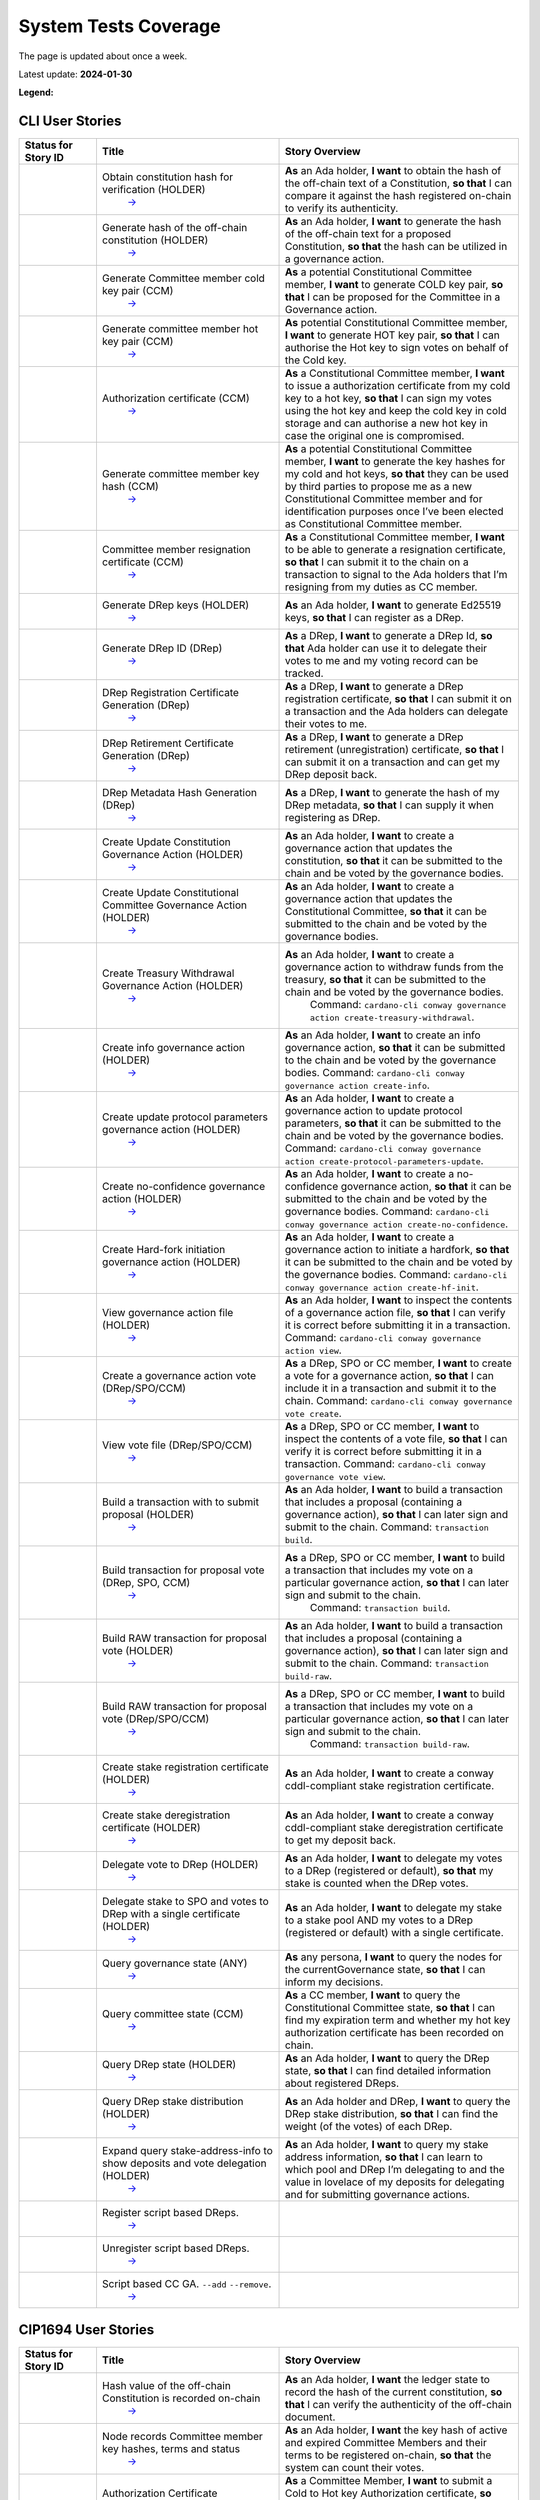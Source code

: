 System Tests Coverage
=====================

The page is updated about once a week.

Latest update: **2024-01-30**  

**Legend:** |Success Badge| |Failure Badge| |Uncovered Badge|  

CLI User Stories
----------------

.. list-table::
   :widths: 11 26 34
   :header-rows: 1

   -

      - Status for Story ID
      - Title
      - Story Overview
   -

      - |image-CLI1|
      - Obtain constitution hash for verification (HOLDER)
         `→ <https://github.com/IntersectMBO/cardano-test-plans/blob/main/docs/user-stories/02-cardano-cli.md#CLI001>`__
      - **As** an Ada holder, **I want** to obtain the hash of the off-chain text of a Constitution, **so that** I can compare it against the hash registered on-chain to verify its authenticity.
   -

      - |image-CLI2|
      - Generate hash of the off-chain constitution (HOLDER)
         `→ <https://github.com/IntersectMBO/cardano-test-plans/blob/main/docs/user-stories/02-cardano-cli.md#CLI002>`__
      - **As** an Ada holder, **I want** to generate the hash of the off-chain text for a proposed Constitution, **so that** the hash can be utilized in a governance action.
   -

      - |image-CLI3|
      - Generate Committee member cold key pair (CCM)
         `→ <https://github.com/IntersectMBO/cardano-test-plans/blob/main/docs/user-stories/02-cardano-cli.md#CLI003>`__
      - **As** a potential Constitutional Committee member, **I want** to generate COLD key pair, **so that** I can be proposed for the Committee in a Governance action.
   -

      - |image-CLI4|
      - Generate committee member hot key pair (CCM)
         `→ <https://github.com/IntersectMBO/cardano-test-plans/blob/main/docs/user-stories/02-cardano-cli.md#CLI004>`__
      - **As** potential Constitutional Committee member, **I want** to generate HOT key pair, **so that** I can authorise the Hot key to sign votes on behalf of the Cold key.
   -

      - |image-CLI5|
      - Authorization certificate (CCM)
         `→ <https://github.com/IntersectMBO/cardano-test-plans/blob/main/docs/user-stories/02-cardano-cli.md#CLI005>`__
      - **As** a Constitutional Committee member, **I want** to issue a authorization certificate from my cold key to a hot key, **so that** I can sign my votes using the hot key and keep the cold key in cold storage and can authorise a new hot key in case the original one is compromised.
   -

      - |image-CLI6|
      - Generate committee member key hash (CCM)
         `→ <https://github.com/IntersectMBO/cardano-test-plans/blob/main/docs/user-stories/02-cardano-cli.md#CLI006>`__
      - **As** a potential Constitutional Committee member, **I want** to generate the key hashes for my cold and hot keys, **so that** they can be used by third parties to propose me as a new Constitutional Committee member and for identification purposes once I’ve been elected as Constitutional Committee member.
   -

      - |image-CLI7|
      - Committee member resignation certificate (CCM)
         `→ <https://github.com/IntersectMBO/cardano-test-plans/blob/main/docs/user-stories/02-cardano-cli.md#CLI007>`__
      - **As** a Constitutional Committee member, **I want** to be able to generate a resignation certificate, **so that** I can submit it to the chain on a transaction to signal to the Ada holders that I’m resigning from my duties as CC member.
   -

      - |image-CLI8|
      - Generate DRep keys (HOLDER)
         `→ <https://github.com/IntersectMBO/cardano-test-plans/blob/main/docs/user-stories/02-cardano-cli.md#CLI008>`__
      - **As** an Ada holder, **I want** to generate Ed25519 keys, **so that** I can register as a DRep.
   -

      - |image-CLI9|
      - Generate DRep ID (DRep)
         `→ <https://github.com/IntersectMBO/cardano-test-plans/blob/main/docs/user-stories/02-cardano-cli.md#CLI009>`__
      - **As** a DRep, **I want** to generate a DRep Id, **so that** Ada holder can use it to delegate their votes to me and my voting record can be tracked.
   -

      - |image-CLI10|
      - DRep Registration Certificate Generation (DRep)
         `→ <https://github.com/IntersectMBO/cardano-test-plans/blob/main/docs/user-stories/02-cardano-cli.md#CLI010>`__
      - **As** a DRep, **I want** to generate a DRep registration certificate, **so that** I can submit it on a transaction and the Ada holders can delegate their votes to me.
   -

      - |image-CLI11|
      - DRep Retirement Certificate Generation (DRep)
         `→ <https://github.com/IntersectMBO/cardano-test-plans/blob/main/docs/user-stories/02-cardano-cli.md#CLI011>`__
      - **As** a DRep, **I want** to generate a DRep retirement (unregistration) certificate, **so that** I can submit it on a transaction and can get my DRep deposit back.
   -

      - |image-CLI12|
      - DRep Metadata Hash Generation (DRep)
         `→ <https://github.com/IntersectMBO/cardano-test-plans/blob/main/docs/user-stories/02-cardano-cli.md#CLI012>`__
      - **As** a DRep, **I want** to generate the hash of my DRep metadata, **so that** I can supply it when registering as DRep.
   -

      - |image-CLI13|
      - Create Update Constitution Governance Action (HOLDER)
         `→ <https://github.com/IntersectMBO/cardano-test-plans/blob/main/docs/user-stories/02-cardano-cli.md#CLI013>`__
      - **As** an Ada holder, **I want** to create a governance action that updates the constitution, **so that** it can be submitted to the chain and be voted by the governance bodies.
   -

      - |image-CLI14|
      - Create Update Constitutional Committee Governance Action (HOLDER)
         `→ <https://github.com/IntersectMBO/cardano-test-plans/blob/main/docs/user-stories/02-cardano-cli.md#CLI014>`__
      - **As** an Ada holder, **I want** to create a governance action that updates the Constitutional Committee, **so that** it can be submitted to the chain and be voted by the governance bodies.
   -

      - |image-CLI15|
      - Create Treasury Withdrawal Governance Action (HOLDER)
         `→ <https://github.com/IntersectMBO/cardano-test-plans/blob/main/docs/user-stories/02-cardano-cli.md#CLI015>`__
      - **As** an Ada holder, **I want** to create a governance action to withdraw funds from the treasury, **so that** it can be submitted to the chain and be voted by the governance bodies.
         Command: ``cardano-cli conway governance action create-treasury-withdrawal``.
   -

      - |image-CLI16|
      - Create info governance action (HOLDER)
         `→ <https://github.com/IntersectMBO/cardano-test-plans/blob/main/docs/user-stories/02-cardano-cli.md#CLI016>`__
      - **As** an Ada holder, **I want** to create an info governance action, **so that** it can be submitted to the chain and be voted by the governance bodies.
        Command: ``cardano-cli conway governance action create-info``.
   -

      - |image-CLI17|
      - Create update protocol parameters governance action (HOLDER)
         `→ <https://github.com/IntersectMBO/cardano-test-plans/blob/main/docs/user-stories/02-cardano-cli.md#CLI017>`__
      - **As** an Ada holder, **I want** to create a governance action to update protocol parameters, **so that** it can be submitted to the chain and be voted by the governance bodies.
        Command: ``cardano-cli conway governance action create-protocol-parameters-update``.
   -

      - |image-CLI18|
      - Create no-confidence governance action (HOLDER)
         `→ <https://github.com/IntersectMBO/cardano-test-plans/blob/main/docs/user-stories/02-cardano-cli.md#CLI018>`__
      - **As** an Ada holder, **I want** to create a no-confidence governance action, **so that** it can be submitted to the chain and be voted by the governance bodies.
        Command: ``cardano-cli conway governance action create-no-confidence``.
   -

      - |image-CLI19|
      - Create Hard-fork initiation governance action (HOLDER)
         `→ <https://github.com/IntersectMBO/cardano-test-plans/blob/main/docs/user-stories/02-cardano-cli.md#CLI019>`__
      - **As** an Ada holder, **I want** to create a governance action to initiate a hardfork, **so that** it can be submitted to the chain and be voted by the governance bodies.
        Command: ``cardano-cli conway governance action create-hf-init``.
   -

      - |image-CLI20|
      - View governance action file (HOLDER)
         `→ <https://github.com/IntersectMBO/cardano-test-plans/blob/main/docs/user-stories/02-cardano-cli.md#CLI020>`__
      - **As** an Ada holder, **I want** to inspect the contents of a governance action file, **so that** I can verify it is correct before submitting it in a transaction.
        Command: ``cardano-cli conway governance action view``.
   -

      - |image-CLI21|
      - Create a governance action vote (DRep/SPO/CCM)
         `→ <https://github.com/IntersectMBO/cardano-test-plans/blob/main/docs/user-stories/02-cardano-cli.md#CLI021>`__
      - **As** a DRep, SPO or CC member, **I want** to create a vote for a governance action, **so that** I can include it in a transaction and submit it to the chain.
        Command: ``cardano-cli conway governance vote create``.
   -

      - |image-CLI22|
      - View vote file (DRep/SPO/CCM)
         `→ <https://github.com/IntersectMBO/cardano-test-plans/blob/main/docs/user-stories/02-cardano-cli.md#CLI022>`__
      - **As** a DRep, SPO or CC member, **I want** to inspect the contents of a vote file, **so that** I can verify it is correct before submitting it in a transaction.
        Command: ``cardano-cli conway governance vote view``.
   -

      - |image-CLI23|
      - Build a transaction with to submit proposal (HOLDER)
         `→ <https://github.com/IntersectMBO/cardano-test-plans/blob/main/docs/user-stories/02-cardano-cli.md#CLI023>`__
      - **As** an Ada holder, **I want** to build a transaction that includes a proposal (containing a governance action), **so that** I can later sign and submit to the chain.
        Command: ``transaction build``.
   -

      - |image-CLI24|
      - Build transaction for proposal vote (DRep, SPO, CCM)
         `→ <https://github.com/IntersectMBO/cardano-test-plans/blob/main/docs/user-stories/02-cardano-cli.md#CLI024>`__
      - **As** a DRep, SPO or CC member, **I want** to build a transaction that includes my vote on a particular governance action, **so that** I can later sign and submit to the chain.
         Command: ``transaction build``.
   -

      - |image-CLI25|
      - Build RAW transaction for proposal vote (HOLDER)
         `→ <https://github.com/IntersectMBO/cardano-test-plans/blob/main/docs/user-stories/02-cardano-cli.md#CLI025>`__
      - **As** an Ada holder, **I want** to build a transaction that includes a proposal (containing a governance action), **so that** I can later sign and submit to the chain.
        Command: ``transaction build-raw``.
   -

      - |image-CLI26|
      - Build RAW transaction for proposal vote (DRep/SPO/CCM)
         `→ <https://github.com/IntersectMBO/cardano-test-plans/blob/main/docs/user-stories/02-cardano-cli.md#CLI026>`__
      - **As** a DRep, SPO or CC member, **I want** to build a transaction that includes my vote on a particular governance action, **so that** I can later sign and submit to the chain.
         Command: ``transaction build-raw``.
   -

      - |image-CLI27|
      - Create stake registration certificate (HOLDER)
         `→ <https://github.com/IntersectMBO/cardano-test-plans/blob/main/docs/user-stories/02-cardano-cli.md#CLI027>`__
      - **As** an Ada holder, **I want** to create a conway cddl-compliant stake registration certificate.
   -

      - |image-CLI28|
      - Create stake deregistration certificate (HOLDER)
         `→ <https://github.com/IntersectMBO/cardano-test-plans/blob/main/docs/user-stories/02-cardano-cli.md#CLI028>`__
      - **As** an Ada holder, **I want** to create a conway cddl-compliant stake deregistration certificate to get my deposit back.
   -

      - |image-CLI29|
      - Delegate vote to DRep (HOLDER)
         `→ <https://github.com/IntersectMBO/cardano-test-plans/blob/main/docs/user-stories/02-cardano-cli.md#CLI029>`__
      - **As** an Ada holder, **I want** to delegate my votes to a DRep (registered or default), **so that** my stake is counted when the DRep votes.
   -

      - |image-CLI30|
      - Delegate stake to SPO and votes to DRep with a single certificate (HOLDER)
         `→ <https://github.com/IntersectMBO/cardano-test-plans/blob/main/docs/user-stories/02-cardano-cli.md#CLI030>`__
      - **As** an Ada holder, **I want** to delegate my stake to a stake pool AND my votes to a DRep (registered or default) with a single certificate.
   -

      - |image-CLI31|
      - Query governance state (ANY)
         `→ <https://github.com/IntersectMBO/cardano-test-plans/blob/main/docs/user-stories/02-cardano-cli.md#CLI031>`__
      - **As** any persona, **I want** to query the nodes for the currentGovernance state, **so that** I can inform my decisions.
   -

      - |image-CLI32|
      - Query committee state (CCM)
         `→ <https://github.com/IntersectMBO/cardano-test-plans/blob/main/docs/user-stories/02-cardano-cli.md#CLI032>`__
      - **As** a CC member, **I want** to query the Constitutional Committee state, **so that** I can find my expiration term and whether my hot key authorization certificate has been recorded on chain.
   -

      - |image-CLI33|
      - Query DRep state (HOLDER)
         `→ <https://github.com/IntersectMBO/cardano-test-plans/blob/main/docs/user-stories/02-cardano-cli.md#CLI033>`__
      - **As** an Ada holder, **I want** to query the DRep state, **so that** I can find detailed information about registered DReps.
   -

      - |image-CLI34|
      - Query DRep stake distribution (HOLDER)
         `→ <https://github.com/IntersectMBO/cardano-test-plans/blob/main/docs/user-stories/02-cardano-cli.md#CLI034>`__
      - **As** an Ada holder and DRep, **I want** to query the DRep stake distribution, **so that** I can find the weight (of the votes) of each DRep.
   -

      - |image-CLI35|
      - Expand query stake-address-info to show deposits and vote delegation (HOLDER)
         `→ <https://github.com/IntersectMBO/cardano-test-plans/blob/main/docs/user-stories/02-cardano-cli.md#CLI035>`__
      - **As** an Ada holder, **I want** to query my stake address information, **so that** I can learn to which pool and DRep I’m delegating to and the value in lovelace of my deposits for delegating and for submitting governance actions.
   -

      - |image-CLI36|
      - Register script based DReps.
         `→ <https://github.com/IntersectMBO/cardano-test-plans/blob/main/docs/user-stories/02-cardano-cli.md#CLI036>`__
      -
   -

      - |image-CLI37|
      - Unregister script based DReps.
         `→ <https://github.com/IntersectMBO/cardano-test-plans/blob/main/docs/user-stories/02-cardano-cli.md#CLI037>`__
      -
   -

      - |image-CLI38|
      - Script based CC GA. ``--add`` ``--remove``.
         `→ <https://github.com/IntersectMBO/cardano-test-plans/blob/main/docs/user-stories/02-cardano-cli.md#CLI038>`__
      -

CIP1694 User Stories
--------------------

.. list-table::
   :widths: 11 26 34
   :header-rows: 1

   -

      - Status for Story ID
      - Title
      - Story Overview
   -

      - |image-CIP1|
      - Hash value of the off-chain Constitution is recorded on-chain
         `→ <https://github.com/IntersectMBO/cardano-test-plans/blob/main/docs/user-stories/01-cip1694.md#CIP001>`__
      - **As** an Ada holder, **I want** the ledger state to record the hash of the current constitution, **so that** I can verify the authenticity of the off-chain document.
   -

      - |image-CIP2|
      - Node records Committee member key hashes, terms and status
         `→ <https://github.com/IntersectMBO/cardano-test-plans/blob/main/docs/user-stories/01-cip1694.md#CIP002>`__
      - **As** an Ada holder, **I want** the key hash of active and expired Committee Members and their terms to be registered on-chain, **so that** the system can count their votes.
   -

      - |image-CIP3|
      - Authorization Certificate
         `→ <https://github.com/IntersectMBO/cardano-test-plans/blob/main/docs/user-stories/01-cip1694.md#CIP003>`__
      - **As** a Committee Member, **I want** to submit a Cold to Hot key Authorization certificate, **so that** I can sign my votes using the hot key and keep my cold keys safely in cold storage.
   -

      - |image-CIP4|
      - Record cold credentials and authorization certificates on chain
         `→ <https://github.com/IntersectMBO/cardano-test-plans/blob/main/docs/user-stories/01-cip1694.md#CIP004>`__
      - **As** a committee member, **I want** node’s ledger state to accurately maintain the record of key-hashes, terms, and cold to hot key authorization maps for active and expired members, **so that** only votes from active Committee members are considered.
   -

      - |image-CIP5|
      - Replacing the constitutional committee via a governance action
         `→ <https://github.com/IntersectMBO/cardano-test-plans/blob/main/docs/user-stories/01-cip1694.md#CIP005>`__
      - **As** an Ada holder, **I want** to be able to submit a governance action to replace all or part of the current constitutional committee, **so that** committee members that have lost confidence of Ada holders can be removed from their duties.
   -

      - |image-CIP6|
      - Size of the constitutional committee
         `→ <https://github.com/IntersectMBO/cardano-test-plans/blob/main/docs/user-stories/01-cip1694.md#CIP006>`__
      - **As** an Ada holder, **I want** the size of the constitutional committee to be adjustable (a protocol parameter), **so that** I can propose a different size via a governance action.
   -

      - |image-CIP7|
      - Committee voting threshold (quorum) can be modified
         `→ <https://github.com/IntersectMBO/cardano-test-plans/blob/main/docs/user-stories/01-cip1694.md#CIP007>`__
      - **As** an Ada holder, **I want** that the committee threshold (the fraction of committee required to ratify a gov action) is not fixed, **so that** I can propose a different threshold via a governance action.
   -

      - |image-CIP8|
      - Electing an empty committee
         `→ <https://github.com/IntersectMBO/cardano-test-plans/blob/main/docs/user-stories/01-cip1694.md#CIP008>`__
      - **As** an Ada holder, **I want** to be able to elect an empty committee if the community wishes to abolish the constitutional committee entirely, **so that** governance actions don’t need the votes of a constitutional committee to be ratified.
   -

      - |image-CIP9|
      - Constitutional committee members have a limited term
         `→ <https://github.com/IntersectMBO/cardano-test-plans/blob/main/docs/user-stories/01-cip1694.md#CIP009>`__
      - **As** an Ada holder, **I want** each committee member to have an individual term, **so that** the system can have a rotation scheme.
   -

      - |image-CIP10|
      - Tracking committee member expirations
         `→ <https://github.com/IntersectMBO/cardano-test-plans/blob/main/docs/user-stories/01-cip1694.md#CIP010>`__
      - **As** an Ada holder, **I want** the system to keep track of the expiration epoch of each committee member, **so that** the information is publicly available in the ledger and can be consumed by anyone interested.
   -

      - |image-CIP11|
      - Automatically expire committee members that have completed their
         terms
         `→ <https://github.com/IntersectMBO/cardano-test-plans/blob/main/docs/user-stories/01-cip1694.md#CIP011>`__
      - **As** an Ada holder, **I want** the system to automatically expire committee members that have reached their term, **so that** only active committee members can vote.
   -

      - |image-CIP12|
      - Resign as committee member
         `→ <https://github.com/IntersectMBO/cardano-test-plans/blob/main/docs/user-stories/01-cip1694.md#CIP012>`__
      - **As** a committee member, **I want** to be able to resign my responsibilities, **so that** I can stop my responsibilities with the Cardano Community while minimizing the effects on the system.
   -

      - |image-CIP13|
      - State of no-confidence
         `→ <https://github.com/IntersectMBO/cardano-test-plans/blob/main/docs/user-stories/01-cip1694.md#CIP013>`__
      - **As** an Ada holder, **I want** to submit a governance action to depose the current constitutional committee and put the system in a no-confidence-state, **so that** the community must elect a new constitutional committee.
   -

      - |image-CIP14|
      - Automatically enter a state of no-confidence
         `→ <https://github.com/IntersectMBO/cardano-test-plans/blob/main/docs/user-stories/01-cip1694.md#CIP014>`__
      - **As** an Ada holder, **I want** the system to automatically enter a state of no-confidence when the number of non-expired committee members falls below the minimal size of the committee, **so that** only update-committee governance actions can be ratified.
   -

      - |image-CIP15|
      - Proposal policy
         `→ <https://github.com/IntersectMBO/cardano-test-plans/blob/main/docs/user-stories/01-cip1694.md#CIP015>`__
      - **As** an Ada holder, **I want** a supplementary script to the constitution, **so that** some proposal types are automatically restricted.
   -

      - |image-CIP16|
      - Delegate representatives
         `→ <https://github.com/IntersectMBO/cardano-test-plans/blob/main/docs/user-stories/01-cip1694.md#CIP016>`__
      - **As** an Ada holder, **I want** stake credentials to delegate voting rights to a registered delegate representative (DRep), **so that** I can participate in the governance of the system.
   -

      - |image-CIP17|
      - Delegate to always abstain
         `→ <https://github.com/IntersectMBO/cardano-test-plans/blob/main/docs/user-stories/01-cip1694.md#CIP017>`__
      - **As** an Ada holder or an exchange, **I want** to delegate my stake to the predefined option ‘Abstain’, **so that** my stake is marked as not participating in governance.
   -

      - |image-CIP18|
      - Delegate to no-confidence
         `→ <https://github.com/IntersectMBO/cardano-test-plans/blob/main/docs/user-stories/01-cip1694.md#CIP018>`__
      - **As** an Ada holder, **I want** to delegate my stake to the predefined DRep ‘No Confidence’, **so that** my stake is counted as a ‘Yes’ vote on every ‘No Confidence’ action and a ‘No’ vote on every other action.
   -

      - |image-CIP19|
      - Inactive DReps
         `→ <https://github.com/IntersectMBO/cardano-test-plans/blob/main/docs/user-stories/01-cip1694.md#CIP019>`__
      - **As** an Ada holder, **I want** DReps to be considered inactive if they don’t vote for ``drepActivity``-many epochs, **so that** their delegated stake does not count towards the active voting stake, this to avoid leaving the system in a state where no governance action can pass.
   -

      - |image-CIP20|
      - DRep credentials
         `→ <https://github.com/IntersectMBO/cardano-test-plans/blob/main/docs/user-stories/01-cip1694.md#CIP020>`__
      - **As** a DRep, **I want** to be identified by a credential (A verification key (Ed2559) or a Native or Plutus Script), **so that** I can register and vote on governance actions.
   -

      - |image-CIP21|
      - DRep registration certificate
         `→ <https://github.com/IntersectMBO/cardano-test-plans/blob/main/docs/user-stories/01-cip1694.md#CIP021>`__
      - **As** a DRep, **I want** to generate a registration certificate, **so that** the system recognizes my credentials and counts my votes on governance actions.
   -

      - |image-CIP22|
      - Vote delegation certificate
         `→ <https://github.com/IntersectMBO/cardano-test-plans/blob/main/docs/user-stories/01-cip1694.md#CIP022>`__
      - **As** an Ada holder, **I want** to generate a vote delegation certificate, **so that** I can delegate my voting rights.
   -

      - |image-CIP23|
      - DRep retirement certificate
         `→ <https://github.com/IntersectMBO/cardano-test-plans/blob/main/docs/user-stories/01-cip1694.md#CIP023>`__
      - **As** a DRep, **I want** to generate a retirement certificate, **so that** the system and Ada holders (delegators) know that I’m no longer voting on governance actions and they should redelegate.

.. |Success Badge| image:: https://img.shields.io/badge/success-green
.. |Failure Badge| image:: https://img.shields.io/badge/failure-red
.. |Uncovered Badge| image:: https://img.shields.io/badge/uncovered-grey
.. |image-CLI1| image:: https://img.shields.io/badge/CLI001-green
   :target: https://github.com/IntersectMBO/cardano-node-tests/blob/7f8be0b70dc78b28ddf8d98aa7906b2a1687d4eb/cardano_node_tests/tests/tests_conway/test_voting.py#L416
.. |image-CLI2| image:: https://img.shields.io/badge/CLI002-green
   :target: https://github.com/IntersectMBO/cardano-node-tests/blob/7f8be0b70dc78b28ddf8d98aa7906b2a1687d4eb/cardano_node_tests/tests/tests_conway/test_voting.py#L217
.. |image-CLI3| image:: https://img.shields.io/badge/CLI003-green
   :target: https://github.com/IntersectMBO/cardano-node-tests/blob/7f8be0b70dc78b28ddf8d98aa7906b2a1687d4eb/cardano_node_tests/tests/tests_conway/test_committee.py#L119
.. |image-CLI4| image:: https://img.shields.io/badge/CLI004-green
   :target: https://github.com/IntersectMBO/cardano-node-tests/blob/7f8be0b70dc78b28ddf8d98aa7906b2a1687d4eb/cardano_node_tests/tests/tests_conway/test_committee.py#L119
.. |image-CLI5| image:: https://img.shields.io/badge/CLI005-green
   :target: https://github.com/IntersectMBO/cardano-node-tests/blob/7f8be0b70dc78b28ddf8d98aa7906b2a1687d4eb/cardano_node_tests/tests/tests_conway/test_committee.py#L119
.. |image-CLI6| image:: https://img.shields.io/badge/CLI006-green
   :target: https://github.com/IntersectMBO/cardano-node-tests/blob/7f8be0b70dc78b28ddf8d98aa7906b2a1687d4eb/cardano_node_tests/tests/tests_conway/test_committee.py#L119
.. |image-CLI7| image:: https://img.shields.io/badge/CLI007-green
   :target: https://github.com/IntersectMBO/cardano-node-tests/blob/7f8be0b70dc78b28ddf8d98aa7906b2a1687d4eb/cardano_node_tests/tests/tests_conway/test_committee.py#L162
.. |image-CLI8| image:: https://img.shields.io/badge/CLI008-green
   :target: https://github.com/IntersectMBO/cardano-node-tests/blob/7f8be0b70dc78b28ddf8d98aa7906b2a1687d4eb/cardano_node_tests/tests/tests_conway/test_drep.py#L264
.. |image-CLI9| image:: https://img.shields.io/badge/CLI009-green
   :target: https://github.com/IntersectMBO/cardano-node-tests/blob/7f8be0b70dc78b28ddf8d98aa7906b2a1687d4eb/cardano_node_tests/tests/tests_conway/test_drep.py#L264
.. |image-CLI10| image:: https://img.shields.io/badge/CLI010-green
   :target: https://github.com/IntersectMBO/cardano-node-tests/blob/7f8be0b70dc78b28ddf8d98aa7906b2a1687d4eb/cardano_node_tests/tests/tests_conway/test_drep.py#L264
.. |image-CLI11| image:: https://img.shields.io/badge/CLI011-green
   :target: https://github.com/IntersectMBO/cardano-node-tests/blob/7f8be0b70dc78b28ddf8d98aa7906b2a1687d4eb/cardano_node_tests/tests/tests_conway/test_drep.py#L316
.. |image-CLI12| image:: https://img.shields.io/badge/CLI012-green
   :target: https://github.com/IntersectMBO/cardano-node-tests/blob/7f8be0b70dc78b28ddf8d98aa7906b2a1687d4eb/cardano_node_tests/tests/tests_conway/test_drep.py#L259
.. |image-CLI13| image:: https://img.shields.io/badge/CLI013-green
   :target: https://github.com/IntersectMBO/cardano-node-tests/blob/7f8be0b70dc78b28ddf8d98aa7906b2a1687d4eb/cardano_node_tests/tests/tests_conway/test_voting.py#L228
.. |image-CLI14| image:: https://img.shields.io/badge/CLI014-green
   :target: https://github.com/IntersectMBO/cardano-node-tests/blob/7f8be0b70dc78b28ddf8d98aa7906b2a1687d4eb/cardano_node_tests/tests/tests_conway/test_voting.py#L585
.. |image-CLI15| image:: https://img.shields.io/badge/CLI015-green
   :target: https://github.com/IntersectMBO/cardano-node-tests/blob/7f8be0b70dc78b28ddf8d98aa7906b2a1687d4eb/cardano_node_tests/tests/tests_conway/test_voting.py#L1433
.. |image-CLI16| image:: https://img.shields.io/badge/CLI016-green
   :target: https://github.com/IntersectMBO/cardano-node-tests/blob/7f8be0b70dc78b28ddf8d98aa7906b2a1687d4eb/cardano_node_tests/tests/tests_conway/test_voting.py#L1990
.. |image-CLI17| image:: https://img.shields.io/badge/CLI017-green
   :target: https://github.com/IntersectMBO/cardano-node-tests/blob/7f8be0b70dc78b28ddf8d98aa7906b2a1687d4eb/cardano_node_tests/tests/tests_conway/test_voting.py#L1166
.. |image-CLI18| image:: https://img.shields.io/badge/CLI018-green
   :target: https://github.com/IntersectMBO/cardano-node-tests/blob/7f8be0b70dc78b28ddf8d98aa7906b2a1687d4eb/cardano_node_tests/tests/tests_conway/test_voting.py#L1726
.. |image-CLI19| image:: https://img.shields.io/badge/CLI019-grey
   :target: https://github.com/CLI019-404
.. |image-CLI20| image:: https://img.shields.io/badge/CLI020-green
   :target: https://github.com/IntersectMBO/cardano-node-tests/blob/7f8be0b70dc78b28ddf8d98aa7906b2a1687d4eb/cardano_node_tests/tests/tests_conway/test_voting.py#L437
.. |image-CLI21| image:: https://img.shields.io/badge/CLI021-green
   :target: https://github.com/IntersectMBO/cardano-node-tests/blob/7f8be0b70dc78b28ddf8d98aa7906b2a1687d4eb/cardano_node_tests/tests/tests_conway/test_voting.py#L2057
.. |image-CLI22| image:: https://img.shields.io/badge/CLI022-green
   :target: https://github.com/IntersectMBO/cardano-node-tests/blob/7f8be0b70dc78b28ddf8d98aa7906b2a1687d4eb/cardano_node_tests/tests/tests_conway/test_voting.py#L2143
.. |image-CLI23| image:: https://img.shields.io/badge/CLI023-green
   :target: https://github.com/IntersectMBO/cardano-node-tests/blob/7f8be0b70dc78b28ddf8d98aa7906b2a1687d4eb/cardano_node_tests/tests/tests_conway/test_voting.py#L2010
.. |image-CLI24| image:: https://img.shields.io/badge/CLI024-green
   :target: https://github.com/IntersectMBO/cardano-node-tests/blob/7f8be0b70dc78b28ddf8d98aa7906b2a1687d4eb/cardano_node_tests/tests/tests_conway/test_voting.py#L2109
.. |image-CLI25| image:: https://img.shields.io/badge/CLI025-green
   :target: https://github.com/IntersectMBO/cardano-node-tests/blob/7f8be0b70dc78b28ddf8d98aa7906b2a1687d4eb/cardano_node_tests/tests/tests_conway/test_voting.py#L2229
.. |image-CLI26| image:: https://img.shields.io/badge/CLI026-green
   :target: https://github.com/IntersectMBO/cardano-node-tests/blob/7f8be0b70dc78b28ddf8d98aa7906b2a1687d4eb/cardano_node_tests/tests/tests_conway/test_voting.py#L2329
.. |image-CLI27| image:: https://img.shields.io/badge/CLI027-green
   :target: https://github.com/IntersectMBO/cardano-node-tests/blob/7f8be0b70dc78b28ddf8d98aa7906b2a1687d4eb/cardano_node_tests/tests/tests_conway/test_drep.py#L554
.. |image-CLI28| image:: https://img.shields.io/badge/CLI028-green
   :target: https://github.com/IntersectMBO/cardano-node-tests/blob/7f8be0b70dc78b28ddf8d98aa7906b2a1687d4eb/cardano_node_tests/tests/tests_conway/test_drep.py#L602
.. |image-CLI29| image:: https://img.shields.io/badge/CLI029-green
   :target: https://github.com/IntersectMBO/cardano-node-tests/blob/7f8be0b70dc78b28ddf8d98aa7906b2a1687d4eb/cardano_node_tests/tests/tests_conway/test_drep.py#L563
.. |image-CLI30| image:: https://img.shields.io/badge/CLI030-green
   :target: https://github.com/IntersectMBO/cardano-node-tests/blob/7f8be0b70dc78b28ddf8d98aa7906b2a1687d4eb/cardano_node_tests/tests/tests_conway/test_drep.py#L751
.. |image-CLI31| image:: https://img.shields.io/badge/CLI031-green
   :target: https://github.com/IntersectMBO/cardano-node-tests/blob/7f8be0b70dc78b28ddf8d98aa7906b2a1687d4eb/cardano_node_tests/tests/tests_conway/test_voting.py#L2031
.. |image-CLI32| image:: https://img.shields.io/badge/CLI032-green
   :target: https://github.com/IntersectMBO/cardano-node-tests/blob/7f8be0b70dc78b28ddf8d98aa7906b2a1687d4eb/cardano_node_tests/tests/tests_conway/test_committee.py#L148
.. |image-CLI33| image:: https://img.shields.io/badge/CLI033-green
   :target: https://github.com/IntersectMBO/cardano-node-tests/blob/7f8be0b70dc78b28ddf8d98aa7906b2a1687d4eb/cardano_node_tests/tests/tests_conway/test_drep.py#L297
.. |image-CLI34| image:: https://img.shields.io/badge/CLI034-green
   :target: https://github.com/IntersectMBO/cardano-node-tests/blob/7f8be0b70dc78b28ddf8d98aa7906b2a1687d4eb/cardano_node_tests/tests/tests_conway/test_drep.py#L675
.. |image-CLI35| image:: https://img.shields.io/badge/CLI035-green
   :target: https://github.com/IntersectMBO/cardano-node-tests/blob/7f8be0b70dc78b28ddf8d98aa7906b2a1687d4eb/cardano_node_tests/tests/tests_conway/test_drep.py#L642
.. |image-CLI36| image:: https://img.shields.io/badge/CLI036-grey
   :target: https://github.com/CLI036-404
.. |image-CLI37| image:: https://img.shields.io/badge/CLI037-grey
   :target: https://github.com/CLI037-404
.. |image-CLI38| image:: https://img.shields.io/badge/CLI038-grey
   :target: https://github.com/CLI038-404
.. |image-CIP1| image:: https://img.shields.io/badge/CIP001-green
   :target: https://github.com/IntersectMBO/cardano-node-tests/blob/7f8be0b70dc78b28ddf8d98aa7906b2a1687d4eb/cardano_node_tests/tests/tests_conway/test_voting.py#L416
.. |image-CIP2| image:: https://img.shields.io/badge/CIP002-green
   :target: https://github.com/IntersectMBO/cardano-node-tests/blob/7f8be0b70dc78b28ddf8d98aa7906b2a1687d4eb/cardano_node_tests/tests/tests_conway/test_committee.py#L148
.. |image-CIP3| image:: https://img.shields.io/badge/CIP003-green
   :target: https://github.com/IntersectMBO/cardano-node-tests/blob/7f8be0b70dc78b28ddf8d98aa7906b2a1687d4eb/cardano_node_tests/tests/tests_conway/test_committee.py#L119
.. |image-CIP4| image:: https://img.shields.io/badge/CIP004-green
   :target: https://github.com/IntersectMBO/cardano-node-tests/blob/7f8be0b70dc78b28ddf8d98aa7906b2a1687d4eb/cardano_node_tests/tests/tests_conway/test_committee.py#L148
.. |image-CIP5| image:: https://img.shields.io/badge/CIP005-green
   :target: https://github.com/IntersectMBO/cardano-node-tests/blob/7f8be0b70dc78b28ddf8d98aa7906b2a1687d4eb/cardano_node_tests/tests/tests_conway/test_voting.py#L660
.. |image-CIP6| image:: https://img.shields.io/badge/CIP006-green
   :target: https://github.com/IntersectMBO/cardano-node-tests/blob/7f8be0b70dc78b28ddf8d98aa7906b2a1687d4eb/cardano_node_tests/tests/tests_conway/test_voting.py#L1166
.. |image-CIP7| image:: https://img.shields.io/badge/CIP007-green
   :target: https://github.com/IntersectMBO/cardano-node-tests/blob/7f8be0b70dc78b28ddf8d98aa7906b2a1687d4eb/cardano_node_tests/tests/tests_conway/test_committee.py#L251
.. |image-CIP8| image:: https://img.shields.io/badge/CIP008-grey
   :target: https://github.com/CIP008-404
.. |image-CIP9| image:: https://img.shields.io/badge/CIP009-green
   :target: https://github.com/IntersectMBO/cardano-node-tests/blob/7f8be0b70dc78b28ddf8d98aa7906b2a1687d4eb/cardano_node_tests/tests/tests_conway/test_voting.py#L952
.. |image-CIP10| image:: https://img.shields.io/badge/CIP010-green
   :target: https://github.com/IntersectMBO/cardano-node-tests/blob/7f8be0b70dc78b28ddf8d98aa7906b2a1687d4eb/cardano_node_tests/tests/tests_conway/test_voting.py#L952
.. |image-CIP11| image:: https://img.shields.io/badge/CIP011-grey
   :target: https://github.com/CIP011-404
.. |image-CIP12| image:: https://img.shields.io/badge/CIP012-green
   :target: https://github.com/IntersectMBO/cardano-node-tests/blob/7f8be0b70dc78b28ddf8d98aa7906b2a1687d4eb/cardano_node_tests/tests/tests_conway/test_committee.py#L162
.. |image-CIP13| image:: https://img.shields.io/badge/CIP013-green
   :target: https://github.com/IntersectMBO/cardano-node-tests/blob/7f8be0b70dc78b28ddf8d98aa7906b2a1687d4eb/cardano_node_tests/tests/tests_conway/test_voting.py#L1726
.. |image-CIP14| image:: https://img.shields.io/badge/CIP014-grey
   :target: https://github.com/CIP014-404
.. |image-CIP15| image:: https://img.shields.io/badge/CIP015-grey
   :target: https://github.com/CIP015-404
.. |image-CIP16| image:: https://img.shields.io/badge/CIP016-green
   :target: https://github.com/IntersectMBO/cardano-node-tests/blob/7f8be0b70dc78b28ddf8d98aa7906b2a1687d4eb/cardano_node_tests/tests/tests_conway/test_drep.py#L551
.. |image-CIP17| image:: https://img.shields.io/badge/CIP017-green
   :target: https://github.com/IntersectMBO/cardano-node-tests/blob/7f8be0b70dc78b28ddf8d98aa7906b2a1687d4eb/cardano_node_tests/tests/tests_conway/test_drep.py#L551
.. |image-CIP18| image:: https://img.shields.io/badge/CIP018-green
   :target: https://github.com/IntersectMBO/cardano-node-tests/blob/7f8be0b70dc78b28ddf8d98aa7906b2a1687d4eb/cardano_node_tests/tests/tests_conway/test_drep.py#L551
.. |image-CIP19| image:: https://img.shields.io/badge/CIP019-grey
   :target: https://github.com/CIP019-404
.. |image-CIP20| image:: https://img.shields.io/badge/CIP020-green
   :target: https://github.com/IntersectMBO/cardano-node-tests/blob/7f8be0b70dc78b28ddf8d98aa7906b2a1687d4eb/cardano_node_tests/tests/tests_conway/test_drep.py#L669
.. |image-CIP21| image:: https://img.shields.io/badge/CIP021-green
   :target: https://github.com/IntersectMBO/cardano-node-tests/blob/7f8be0b70dc78b28ddf8d98aa7906b2a1687d4eb/cardano_node_tests/tests/tests_conway/test_drep.py#L264
.. |image-CIP22| image:: https://img.shields.io/badge/CIP022-green
   :target: https://github.com/IntersectMBO/cardano-node-tests/blob/7f8be0b70dc78b28ddf8d98aa7906b2a1687d4eb/cardano_node_tests/tests/tests_conway/test_drep.py#L563
.. |image-CIP23| image:: https://img.shields.io/badge/CIP023-green
   :target: https://github.com/IntersectMBO/cardano-node-tests/blob/7f8be0b70dc78b28ddf8d98aa7906b2a1687d4eb/cardano_node_tests/tests/tests_conway/test_drep.py#L316
